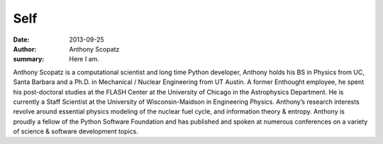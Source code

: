 Self
=====

:date: 2013-09-25
:author: Anthony Scopatz
:summary: Here I am.

Anthony Scopatz is a computational scientist and long time Python developer, 
Anthony holds his BS in Physics from UC, Santa Barbara and a Ph.D. in 
Mechanical / Nuclear Engineering from UT Austin. A former Enthought employee, 
he spent his post-doctoral studies at the FLASH Center at the University of 
Chicago in the Astrophysics Department. He is currently a Staff Scientist at 
the University of Wisconsin-Maidson in Engineering Physics. Anthony’s research 
interests revolve around essential physics modeling of the nuclear fuel cycle, 
and information theory & entropy. Anthony is proudly a fellow of the Python 
Software Foundation and has published and spoken at numerous conferences on 
a variety of science & software development topics.

